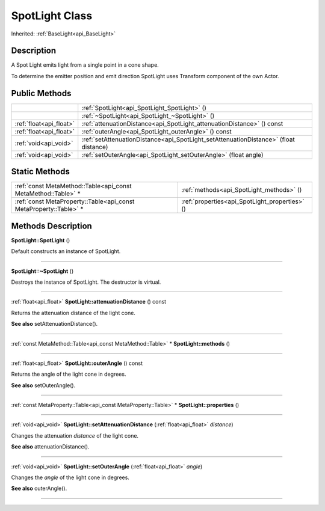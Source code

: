 .. _api_SpotLight:
SpotLight Class
================

Inherited: :ref:`BaseLight<api_BaseLight>`

.. _api_SpotLight_description:
Description
-----------

A Spot Light emits light from a single point in a cone shape.

To determine the emitter position and emit direction SpotLight uses Transform component of the own Actor.



.. _api_SpotLight_public:
Public Methods
--------------

+-------------------------+---------------------------------------------------------------------------------------+
|                         | :ref:`SpotLight<api_SpotLight_SpotLight>` ()                                          |
+-------------------------+---------------------------------------------------------------------------------------+
|                         | :ref:`~SpotLight<api_SpotLight_~SpotLight>` ()                                        |
+-------------------------+---------------------------------------------------------------------------------------+
| :ref:`float<api_float>` | :ref:`attenuationDistance<api_SpotLight_attenuationDistance>` () const                |
+-------------------------+---------------------------------------------------------------------------------------+
| :ref:`float<api_float>` | :ref:`outerAngle<api_SpotLight_outerAngle>` () const                                  |
+-------------------------+---------------------------------------------------------------------------------------+
|   :ref:`void<api_void>` | :ref:`setAttenuationDistance<api_SpotLight_setAttenuationDistance>` (float  distance) |
+-------------------------+---------------------------------------------------------------------------------------+
|   :ref:`void<api_void>` | :ref:`setOuterAngle<api_SpotLight_setOuterAngle>` (float  angle)                      |
+-------------------------+---------------------------------------------------------------------------------------+



.. _api_SpotLight_static:
Static Methods
--------------

+-------------------------------------------------------------------+------------------------------------------------+
|     :ref:`const MetaMethod::Table<api_const MetaMethod::Table>` * | :ref:`methods<api_SpotLight_methods>` ()       |
+-------------------------------------------------------------------+------------------------------------------------+
| :ref:`const MetaProperty::Table<api_const MetaProperty::Table>` * | :ref:`properties<api_SpotLight_properties>` () |
+-------------------------------------------------------------------+------------------------------------------------+

.. _api_SpotLight_methods:
Methods Description
-------------------

.. _api_SpotLight_SpotLight:

**SpotLight::SpotLight** ()

Default constructs an instance of SpotLight.

----

.. _api_SpotLight_~SpotLight:

**SpotLight::~SpotLight** ()

Destroys the instance of SpotLight. The destructor is virtual.

----

.. _api_SpotLight_attenuationDistance:

:ref:`float<api_float>`  **SpotLight::attenuationDistance** () const

Returns the attenuation distance of the light cone.

**See also** setAttenuationDistance().

----

.. _api_SpotLight_methods:

:ref:`const MetaMethod::Table<api_const MetaMethod::Table>` * **SpotLight::methods** ()

----

.. _api_SpotLight_outerAngle:

:ref:`float<api_float>`  **SpotLight::outerAngle** () const

Returns the angle of the light cone in degrees.

**See also** setOuterAngle().

----

.. _api_SpotLight_properties:

:ref:`const MetaProperty::Table<api_const MetaProperty::Table>` * **SpotLight::properties** ()

----

.. _api_SpotLight_setAttenuationDistance:

:ref:`void<api_void>`  **SpotLight::setAttenuationDistance** (:ref:`float<api_float>`  *distance*)

Changes the attenuation *distance* of the light cone.

**See also** attenuationDistance().

----

.. _api_SpotLight_setOuterAngle:

:ref:`void<api_void>`  **SpotLight::setOuterAngle** (:ref:`float<api_float>`  *angle*)

Changes the *angle* of the light cone in degrees.

**See also** outerAngle().

----


